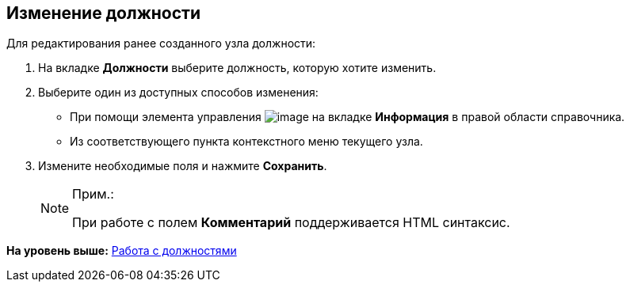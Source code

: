 
== Изменение должности

Для редактирования ранее созданного узла должности:

. [.ph .cmd]#На вкладке [.keyword .wintitle]*Должности* выберите должность, которую хотите изменить.#
. [#EditDuty__d7e60 .ph .cmd]#Выберите один из доступных способов изменения:#
* [#EditDuty__d7e65]#При помощи элемента управления image:buttons/pencilNomenclature.png[image] на вкладке [.keyword .wintitle]*Информация* в правой области справочника.#
* [#EditDuty__d7e73]#Из соответствующего пункта контекстного меню текущего узла.#
. [.ph .cmd]#Измените необходимые поля и нажмите [.ph .uicontrol]*Сохранить*.#
+
[NOTE]
====
[.note__title]#Прим.:#

При работе с полем [.keyword .wintitle]*Комментарий* поддерживается HTML синтаксис.
====

*На уровень выше:* xref:ManageDuties.adoc[Работа с должностями]
